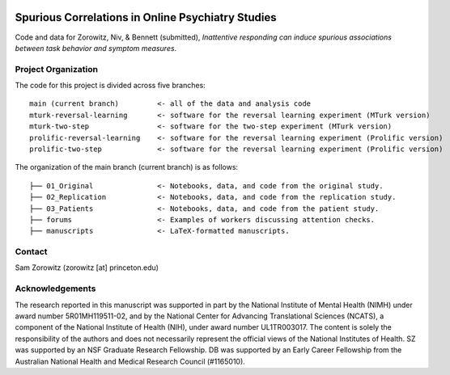.. image:: https://img.shields.io/badge/python-3.6+-blue.svg
        :target: https://www.python.org/downloads/release/python-360/

.. image:: https://img.shields.io/github/license/mashape/apistatus.svg
        :target: https://github.com/nivlab/sciops/blob/master/LICENSE

Spurious Correlations in Online Psychiatry Studies
==================================================

Code and data for Zorowitz, Niv, & Bennett (submitted), *Inattentive responding can induce spurious associations between task behavior and symptom measures*.

Project Organization
^^^^^^^^^^^^^^^^^^^^

The code for this project is divided across five branches:

::

    main (current branch)         <- all of the data and analysis code
    mturk-reversal-learning       <- software for the reversal learning experiment (MTurk version)
    mturk-two-step                <- software for the two-step experiment (MTurk version)
    prolific-reversal-learning    <- software for the reversal learning experiment (Prolific version)
    prolific-two-step             <- software for the reversal learning experiment (Prolific version)

The organization of the main branch (current branch) is as follows:

::

    ├── 01_Original               <- Notebooks, data, and code from the original study.
    ├── 02_Replication            <- Notebooks, data, and code from the replication study.
    ├── 03_Patients               <- Notebooks, data, and code from the patient study.
    ├── forums                    <- Examples of workers discussing attention checks.
    ├── manuscripts               <- LaTeX-formatted manuscripts.


Contact
^^^^^^^
Sam Zorowitz (zorowitz [at] princeton.edu)

Acknowledgements
^^^^^^^^^^^^^^^^
The research reported in this manuscript was supported in part by the National Institute of Mental Health (NIMH) under award number 5R01MH119511-02, and by the National Center for Advancing Translational Sciences (NCATS), a component of the National Institute of Health (NIH), under award number UL1TR003017. The content is  solely the responsibility of the authors and does not necessarily represent the official views of the National Institutes of Health. SZ was supported by an NSF Graduate Research Fellowship. DB was supported by an Early Career Fellowship from the Australian National Health and Medical Research Council (#1165010).
